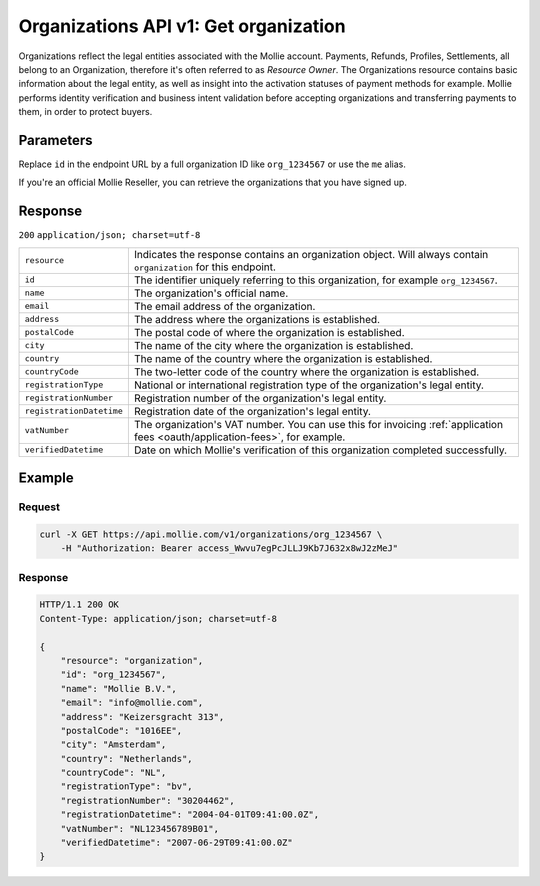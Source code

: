 .. _v1/organizations-get:

Organizations API v1: Get organization
======================================

.. endpoint::
   :method: GET
   :url: https://api.mollie.com/v1/organizations/*id*

.. authentication::
   :api_keys: false
   :oauth: true

Organizations reflect the legal entities associated with the Mollie account. Payments, Refunds, Profiles, Settlements,
all belong to an Organization, therefore it's often referred to as *Resource Owner*. The Organizations resource contains
basic information about the legal entity, as well as insight into the activation statuses of payment methods for
example. Mollie performs identity verification and business intent validation before accepting organizations and
transferring payments to them, in order to protect buyers.

Parameters
----------
Replace ``id`` in the endpoint URL by a full organization ID like ``org_1234567`` or use the ``me`` alias.

If you're an official Mollie Reseller, you can retrieve the organizations that you have signed up.

Response
--------
``200`` ``application/json; charset=utf-8``

.. list-table::
   :widths: auto

   * - | ``resource``

       .. type:: string
          :required: true

     - Indicates the response contains an organization object. Will always contain ``organization`` for this endpoint.

   * - | ``id``

       .. type:: string
          :required: true

     - The identifier uniquely referring to this organization, for example ``org_1234567``.

   * - | ``name``

       .. type:: string
          :required: true

     - The organization's official name.

   * - | ``email``

       .. type:: string
          :required: true

     - The email address of the organization.

   * - | ``address``

       .. type:: string
          :required: true

     - The address where the organizations is established.

   * - | ``postalCode``

       .. type:: string
          :required: true

     - The postal code of where the organization is established.

   * - | ``city``

       .. type:: string
          :required: true

     - The name of the city where the organization is established.

   * - | ``country``

       .. type:: string
          :required: true

     - The name of the country where the organization is established.

   * - | ``countryCode``

       .. type:: string
          :required: true

     - The two-letter code of the country where the organization is established.

   * - | ``registrationType``

       .. type:: string
          :required: true

     - National or international registration type of the organization's legal entity.

   * - | ``registrationNumber``

       .. type:: string
          :required: true

     - Registration number of the organization's legal entity.

   * - | ``registrationDatetime``

       .. type:: datetime
          :required: true

     - Registration date of the organization's legal entity.

   * - | ``vatNumber``

       .. type:: string
          :required: false

     - The organization's VAT number. You can use this for invoicing
       :ref:`application fees <oauth/application-fees>`, for example.

   * - | ``verifiedDatetime``

       .. type:: datetime
          :required: true

     - Date on which Mollie's verification of this organization completed successfully.

Example
-------

Request
^^^^^^^
.. code-block:: bash

   curl -X GET https://api.mollie.com/v1/organizations/org_1234567 \
       -H "Authorization: Bearer access_Wwvu7egPcJLLJ9Kb7J632x8wJ2zMeJ"

Response
^^^^^^^^
.. code-block:: http

   HTTP/1.1 200 OK
   Content-Type: application/json; charset=utf-8

   {
       "resource": "organization",
       "id": "org_1234567",
       "name": "Mollie B.V.",
       "email": "info@mollie.com",
       "address": "Keizersgracht 313",
       "postalCode": "1016EE",
       "city": "Amsterdam",
       "country": "Netherlands",
       "countryCode": "NL",
       "registrationType": "bv",
       "registrationNumber": "30204462",
       "registrationDatetime": "2004-04-01T09:41:00.0Z",
       "vatNumber": "NL123456789B01",
       "verifiedDatetime": "2007-06-29T09:41:00.0Z"
   }
